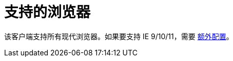 = 支持的浏览器

该客户端支持所有现代浏览器。如果要支持 IE 9/10/11，需要 https://facebook.github.io/create-react-app/docs/supported-browsers-features[额外配置]。
